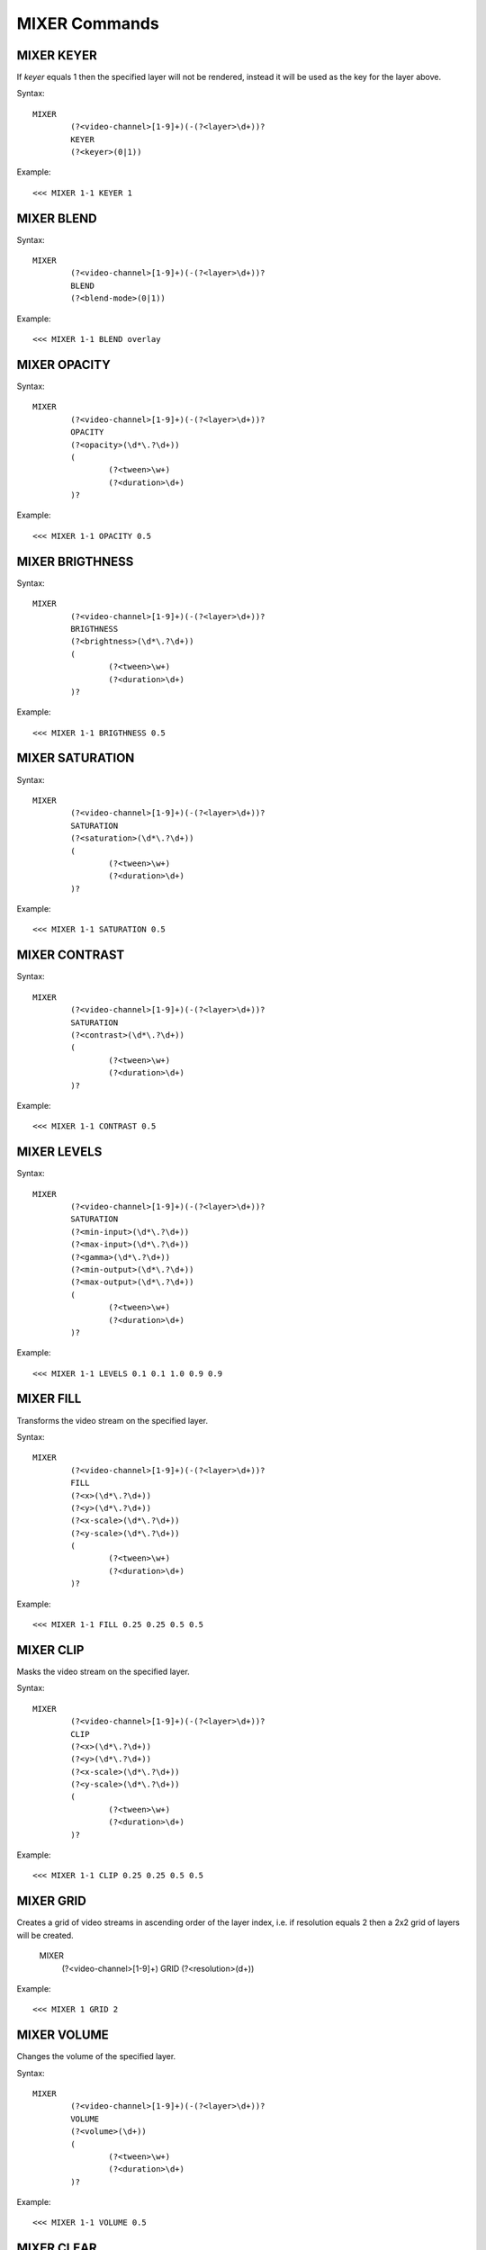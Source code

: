 **************
MIXER Commands
**************

===========
MIXER KEYER
===========

If *keyer* equals 1 then the specified layer will not be rendered, instead it will be used as the key for the layer above.

Syntax::

	MIXER
		(?<video-channel>[1-9]+)(-(?<layer>\d+))? 
		KEYER
		(?<keyer>(0|1))
		
Example::

	<<< MIXER 1-1 KEYER 1
	
===========
MIXER BLEND
===========

Syntax::

	MIXER
		(?<video-channel>[1-9]+)(-(?<layer>\d+))? 
		BLEND
		(?<blend-mode>(0|1))
		
Example::

	<<< MIXER 1-1 BLEND overlay
	
=============
MIXER OPACITY
=============

Syntax::

	MIXER
		(?<video-channel>[1-9]+)(-(?<layer>\d+))? 
		OPACITY
		(?<opacity>(\d*\.?\d+))
		(
			(?<tween>\w+)
			(?<duration>\d+)
		)?
		
Example::

	<<< MIXER 1-1 OPACITY 0.5
	
================
MIXER BRIGTHNESS
================

Syntax::

	MIXER
		(?<video-channel>[1-9]+)(-(?<layer>\d+))? 
		BRIGTHNESS
		(?<brightness>(\d*\.?\d+))
		(
			(?<tween>\w+)
			(?<duration>\d+)
		)?
		
Example::

	<<< MIXER 1-1 BRIGTHNESS 0.5
	
================
MIXER SATURATION
================

Syntax::

	MIXER
		(?<video-channel>[1-9]+)(-(?<layer>\d+))? 
		SATURATION
		(?<saturation>(\d*\.?\d+))
		(
			(?<tween>\w+)
			(?<duration>\d+)
		)?
		
Example::

	<<< MIXER 1-1 SATURATION 0.5
	
==============
MIXER CONTRAST
==============

Syntax::

	MIXER
		(?<video-channel>[1-9]+)(-(?<layer>\d+))? 
		SATURATION
		(?<contrast>(\d*\.?\d+))
		(
			(?<tween>\w+)
			(?<duration>\d+)
		)?
		
Example::

	<<< MIXER 1-1 CONTRAST 0.5

============
MIXER LEVELS
============

Syntax::

	MIXER
		(?<video-channel>[1-9]+)(-(?<layer>\d+))? 
		SATURATION
		(?<min-input>(\d*\.?\d+))
		(?<max-input>(\d*\.?\d+))
		(?<gamma>(\d*\.?\d+))
		(?<min-output>(\d*\.?\d+))
		(?<max-output>(\d*\.?\d+))
		(
			(?<tween>\w+)
			(?<duration>\d+)
		)?
		
Example::

	<<< MIXER 1-1 LEVELS 0.1 0.1 1.0 0.9 0.9
	
==========
MIXER FILL
==========
Transforms the video stream on the specified layer.

Syntax::

	MIXER
		(?<video-channel>[1-9]+)(-(?<layer>\d+))? 
		FILL
		(?<x>(\d*\.?\d+))
		(?<y>(\d*\.?\d+))
		(?<x-scale>(\d*\.?\d+))
		(?<y-scale>(\d*\.?\d+))
		(
			(?<tween>\w+)
			(?<duration>\d+)
		)?
		
Example::

	<<< MIXER 1-1 FILL 0.25 0.25 0.5 0.5
	
==========
MIXER CLIP
==========
Masks the video stream on the specified layer.

Syntax::

	MIXER
		(?<video-channel>[1-9]+)(-(?<layer>\d+))? 
		CLIP
		(?<x>(\d*\.?\d+))
		(?<y>(\d*\.?\d+))
		(?<x-scale>(\d*\.?\d+))
		(?<y-scale>(\d*\.?\d+))
		(
			(?<tween>\w+)
			(?<duration>\d+)
		)?
		
Example::

	<<< MIXER 1-1 CLIP 0.25 0.25 0.5 0.5
	
==========
MIXER GRID
==========
Creates a grid of video streams in ascending order of the layer index, i.e. if resolution equals 2 then a 2x2 grid of layers will be created.

	MIXER
		(?<video-channel>[1-9]+)
		GRID
		(?<resolution>(\d+))
		
Example::

	<<< MIXER 1 GRID 2

============
MIXER VOLUME
============
Changes the volume of the specified layer.

Syntax::

	MIXER
		(?<video-channel>[1-9]+)(-(?<layer>\d+))? 
		VOLUME
		(?<volume>(\d+))
		(
			(?<tween>\w+)
			(?<duration>\d+)
		)?
		
Example::

	<<< MIXER 1-1 VOLUME 0.5
	
===========
MIXER CLEAR
===========

Syntax::

	MIXER
		(?<video-channel>[1-9]+)(-(?<layer>\d+))? 
		CLEAR
		
Example::

	<<< MIXER 1-1 CLEAR
		